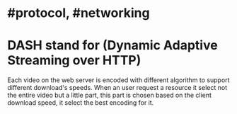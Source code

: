 * #protocol, #networking
* DASH stand for (Dynamic Adaptive Streaming over HTTP)
Each video on the web server is encoded with different algorithm to support different download's speeds.
When an user request a resource it select not the entire video but a little part, this part is chosen based on the client download speed, it select the best encoding for it.